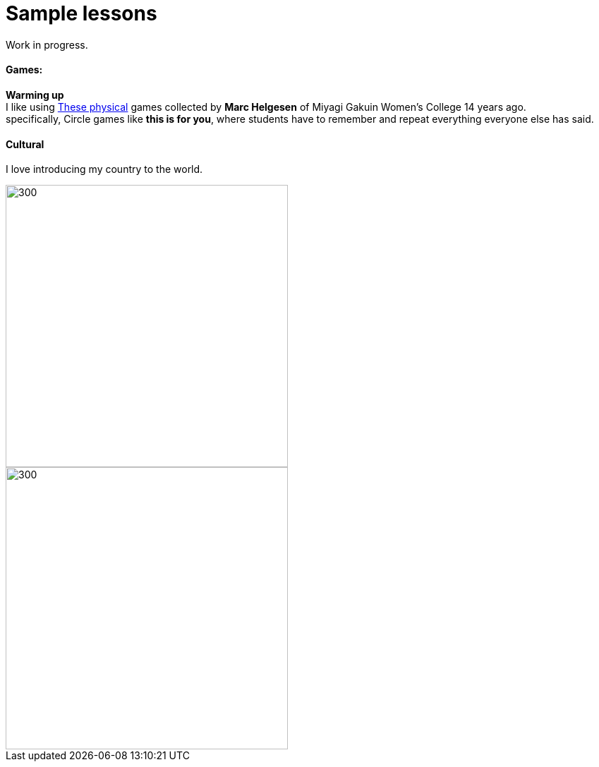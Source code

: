 = Sample lessons

/////
Sample annotated lesson plans -- avoid posting links to PDF versions of your favorite lessons plans. Nobody has time to read through entire documents. Instead, write a short paragraph explaining some of your favorite and most successful classroom activities. Include student feedback if possible, pictures or screenshots, and a link to the lesson plan itself at the end of your description.
/////
Work in progress.

==== Games:
*Warming up* +
I like using http://www.mgu.ac.jp/~ic/helgesen/physical/physical_-prehtml.htm[These physical] games collected by *Marc Helgesen* of Miyagi Gakuin Women's College 14 years ago. + 
specifically, Circle games like *this is for you*, where students have to remember and repeat everything everyone else has said.



==== Cultural
I love introducing my country to the world.

image::http://i.imgur.com/1qfidla.png[300,400,align="centre"]

image::http://i.imgur.com/FZ3cw0s.jpg?1[300,400,align="centre"]

